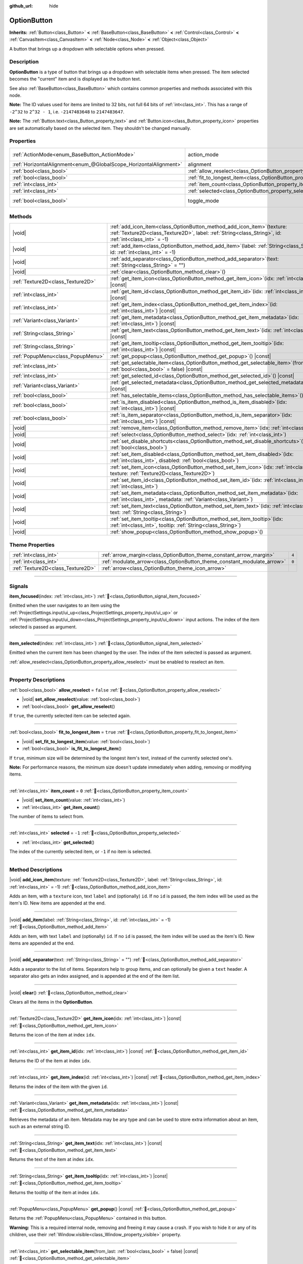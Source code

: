 :github_url: hide

.. meta::
	:keywords: select

.. DO NOT EDIT THIS FILE!!!
.. Generated automatically from Redot engine sources.
.. Generator: https://github.com/Redot-Engine/redot-engine/tree/master/doc/tools/make_rst.py.
.. XML source: https://github.com/Redot-Engine/redot-engine/tree/master/doc/classes/OptionButton.xml.

.. _class_OptionButton:

OptionButton
============

**Inherits:** :ref:`Button<class_Button>` **<** :ref:`BaseButton<class_BaseButton>` **<** :ref:`Control<class_Control>` **<** :ref:`CanvasItem<class_CanvasItem>` **<** :ref:`Node<class_Node>` **<** :ref:`Object<class_Object>`

A button that brings up a dropdown with selectable options when pressed.

.. rst-class:: classref-introduction-group

Description
-----------

**OptionButton** is a type of button that brings up a dropdown with selectable items when pressed. The item selected becomes the "current" item and is displayed as the button text.

See also :ref:`BaseButton<class_BaseButton>` which contains common properties and methods associated with this node.

\ **Note:** The ID values used for items are limited to 32 bits, not full 64 bits of :ref:`int<class_int>`. This has a range of ``-2^32`` to ``2^32 - 1``, i.e. ``-2147483648`` to ``2147483647``.

\ **Note:** The :ref:`Button.text<class_Button_property_text>` and :ref:`Button.icon<class_Button_property_icon>` properties are set automatically based on the selected item. They shouldn't be changed manually.

.. rst-class:: classref-reftable-group

Properties
----------

.. table::
   :widths: auto

   +-------------------------------------------------------------------+-----------------------------------------------------------------------------+-------------------------------------------------------------------------------+
   | :ref:`ActionMode<enum_BaseButton_ActionMode>`                     | action_mode                                                                 | ``0`` (overrides :ref:`BaseButton<class_BaseButton_property_action_mode>`)    |
   +-------------------------------------------------------------------+-----------------------------------------------------------------------------+-------------------------------------------------------------------------------+
   | :ref:`HorizontalAlignment<enum_@GlobalScope_HorizontalAlignment>` | alignment                                                                   | ``0`` (overrides :ref:`Button<class_Button_property_alignment>`)              |
   +-------------------------------------------------------------------+-----------------------------------------------------------------------------+-------------------------------------------------------------------------------+
   | :ref:`bool<class_bool>`                                           | :ref:`allow_reselect<class_OptionButton_property_allow_reselect>`           | ``false``                                                                     |
   +-------------------------------------------------------------------+-----------------------------------------------------------------------------+-------------------------------------------------------------------------------+
   | :ref:`bool<class_bool>`                                           | :ref:`fit_to_longest_item<class_OptionButton_property_fit_to_longest_item>` | ``true``                                                                      |
   +-------------------------------------------------------------------+-----------------------------------------------------------------------------+-------------------------------------------------------------------------------+
   | :ref:`int<class_int>`                                             | :ref:`item_count<class_OptionButton_property_item_count>`                   | ``0``                                                                         |
   +-------------------------------------------------------------------+-----------------------------------------------------------------------------+-------------------------------------------------------------------------------+
   | :ref:`int<class_int>`                                             | :ref:`selected<class_OptionButton_property_selected>`                       | ``-1``                                                                        |
   +-------------------------------------------------------------------+-----------------------------------------------------------------------------+-------------------------------------------------------------------------------+
   | :ref:`bool<class_bool>`                                           | toggle_mode                                                                 | ``true`` (overrides :ref:`BaseButton<class_BaseButton_property_toggle_mode>`) |
   +-------------------------------------------------------------------+-----------------------------------------------------------------------------+-------------------------------------------------------------------------------+

.. rst-class:: classref-reftable-group

Methods
-------

.. table::
   :widths: auto

   +-----------------------------------+----------------------------------------------------------------------------------------------------------------------------------------------------------------------------------------+
   | |void|                            | :ref:`add_icon_item<class_OptionButton_method_add_icon_item>`\ (\ texture\: :ref:`Texture2D<class_Texture2D>`, label\: :ref:`String<class_String>`, id\: :ref:`int<class_int>` = -1\ ) |
   +-----------------------------------+----------------------------------------------------------------------------------------------------------------------------------------------------------------------------------------+
   | |void|                            | :ref:`add_item<class_OptionButton_method_add_item>`\ (\ label\: :ref:`String<class_String>`, id\: :ref:`int<class_int>` = -1\ )                                                        |
   +-----------------------------------+----------------------------------------------------------------------------------------------------------------------------------------------------------------------------------------+
   | |void|                            | :ref:`add_separator<class_OptionButton_method_add_separator>`\ (\ text\: :ref:`String<class_String>` = ""\ )                                                                           |
   +-----------------------------------+----------------------------------------------------------------------------------------------------------------------------------------------------------------------------------------+
   | |void|                            | :ref:`clear<class_OptionButton_method_clear>`\ (\ )                                                                                                                                    |
   +-----------------------------------+----------------------------------------------------------------------------------------------------------------------------------------------------------------------------------------+
   | :ref:`Texture2D<class_Texture2D>` | :ref:`get_item_icon<class_OptionButton_method_get_item_icon>`\ (\ idx\: :ref:`int<class_int>`\ ) |const|                                                                               |
   +-----------------------------------+----------------------------------------------------------------------------------------------------------------------------------------------------------------------------------------+
   | :ref:`int<class_int>`             | :ref:`get_item_id<class_OptionButton_method_get_item_id>`\ (\ idx\: :ref:`int<class_int>`\ ) |const|                                                                                   |
   +-----------------------------------+----------------------------------------------------------------------------------------------------------------------------------------------------------------------------------------+
   | :ref:`int<class_int>`             | :ref:`get_item_index<class_OptionButton_method_get_item_index>`\ (\ id\: :ref:`int<class_int>`\ ) |const|                                                                              |
   +-----------------------------------+----------------------------------------------------------------------------------------------------------------------------------------------------------------------------------------+
   | :ref:`Variant<class_Variant>`     | :ref:`get_item_metadata<class_OptionButton_method_get_item_metadata>`\ (\ idx\: :ref:`int<class_int>`\ ) |const|                                                                       |
   +-----------------------------------+----------------------------------------------------------------------------------------------------------------------------------------------------------------------------------------+
   | :ref:`String<class_String>`       | :ref:`get_item_text<class_OptionButton_method_get_item_text>`\ (\ idx\: :ref:`int<class_int>`\ ) |const|                                                                               |
   +-----------------------------------+----------------------------------------------------------------------------------------------------------------------------------------------------------------------------------------+
   | :ref:`String<class_String>`       | :ref:`get_item_tooltip<class_OptionButton_method_get_item_tooltip>`\ (\ idx\: :ref:`int<class_int>`\ ) |const|                                                                         |
   +-----------------------------------+----------------------------------------------------------------------------------------------------------------------------------------------------------------------------------------+
   | :ref:`PopupMenu<class_PopupMenu>` | :ref:`get_popup<class_OptionButton_method_get_popup>`\ (\ ) |const|                                                                                                                    |
   +-----------------------------------+----------------------------------------------------------------------------------------------------------------------------------------------------------------------------------------+
   | :ref:`int<class_int>`             | :ref:`get_selectable_item<class_OptionButton_method_get_selectable_item>`\ (\ from_last\: :ref:`bool<class_bool>` = false\ ) |const|                                                   |
   +-----------------------------------+----------------------------------------------------------------------------------------------------------------------------------------------------------------------------------------+
   | :ref:`int<class_int>`             | :ref:`get_selected_id<class_OptionButton_method_get_selected_id>`\ (\ ) |const|                                                                                                        |
   +-----------------------------------+----------------------------------------------------------------------------------------------------------------------------------------------------------------------------------------+
   | :ref:`Variant<class_Variant>`     | :ref:`get_selected_metadata<class_OptionButton_method_get_selected_metadata>`\ (\ ) |const|                                                                                            |
   +-----------------------------------+----------------------------------------------------------------------------------------------------------------------------------------------------------------------------------------+
   | :ref:`bool<class_bool>`           | :ref:`has_selectable_items<class_OptionButton_method_has_selectable_items>`\ (\ ) |const|                                                                                              |
   +-----------------------------------+----------------------------------------------------------------------------------------------------------------------------------------------------------------------------------------+
   | :ref:`bool<class_bool>`           | :ref:`is_item_disabled<class_OptionButton_method_is_item_disabled>`\ (\ idx\: :ref:`int<class_int>`\ ) |const|                                                                         |
   +-----------------------------------+----------------------------------------------------------------------------------------------------------------------------------------------------------------------------------------+
   | :ref:`bool<class_bool>`           | :ref:`is_item_separator<class_OptionButton_method_is_item_separator>`\ (\ idx\: :ref:`int<class_int>`\ ) |const|                                                                       |
   +-----------------------------------+----------------------------------------------------------------------------------------------------------------------------------------------------------------------------------------+
   | |void|                            | :ref:`remove_item<class_OptionButton_method_remove_item>`\ (\ idx\: :ref:`int<class_int>`\ )                                                                                           |
   +-----------------------------------+----------------------------------------------------------------------------------------------------------------------------------------------------------------------------------------+
   | |void|                            | :ref:`select<class_OptionButton_method_select>`\ (\ idx\: :ref:`int<class_int>`\ )                                                                                                     |
   +-----------------------------------+----------------------------------------------------------------------------------------------------------------------------------------------------------------------------------------+
   | |void|                            | :ref:`set_disable_shortcuts<class_OptionButton_method_set_disable_shortcuts>`\ (\ disabled\: :ref:`bool<class_bool>`\ )                                                                |
   +-----------------------------------+----------------------------------------------------------------------------------------------------------------------------------------------------------------------------------------+
   | |void|                            | :ref:`set_item_disabled<class_OptionButton_method_set_item_disabled>`\ (\ idx\: :ref:`int<class_int>`, disabled\: :ref:`bool<class_bool>`\ )                                           |
   +-----------------------------------+----------------------------------------------------------------------------------------------------------------------------------------------------------------------------------------+
   | |void|                            | :ref:`set_item_icon<class_OptionButton_method_set_item_icon>`\ (\ idx\: :ref:`int<class_int>`, texture\: :ref:`Texture2D<class_Texture2D>`\ )                                          |
   +-----------------------------------+----------------------------------------------------------------------------------------------------------------------------------------------------------------------------------------+
   | |void|                            | :ref:`set_item_id<class_OptionButton_method_set_item_id>`\ (\ idx\: :ref:`int<class_int>`, id\: :ref:`int<class_int>`\ )                                                               |
   +-----------------------------------+----------------------------------------------------------------------------------------------------------------------------------------------------------------------------------------+
   | |void|                            | :ref:`set_item_metadata<class_OptionButton_method_set_item_metadata>`\ (\ idx\: :ref:`int<class_int>`, metadata\: :ref:`Variant<class_Variant>`\ )                                     |
   +-----------------------------------+----------------------------------------------------------------------------------------------------------------------------------------------------------------------------------------+
   | |void|                            | :ref:`set_item_text<class_OptionButton_method_set_item_text>`\ (\ idx\: :ref:`int<class_int>`, text\: :ref:`String<class_String>`\ )                                                   |
   +-----------------------------------+----------------------------------------------------------------------------------------------------------------------------------------------------------------------------------------+
   | |void|                            | :ref:`set_item_tooltip<class_OptionButton_method_set_item_tooltip>`\ (\ idx\: :ref:`int<class_int>`, tooltip\: :ref:`String<class_String>`\ )                                          |
   +-----------------------------------+----------------------------------------------------------------------------------------------------------------------------------------------------------------------------------------+
   | |void|                            | :ref:`show_popup<class_OptionButton_method_show_popup>`\ (\ )                                                                                                                          |
   +-----------------------------------+----------------------------------------------------------------------------------------------------------------------------------------------------------------------------------------+

.. rst-class:: classref-reftable-group

Theme Properties
----------------

.. table::
   :widths: auto

   +-----------------------------------+-------------------------------------------------------------------------+-------+
   | :ref:`int<class_int>`             | :ref:`arrow_margin<class_OptionButton_theme_constant_arrow_margin>`     | ``4`` |
   +-----------------------------------+-------------------------------------------------------------------------+-------+
   | :ref:`int<class_int>`             | :ref:`modulate_arrow<class_OptionButton_theme_constant_modulate_arrow>` | ``0`` |
   +-----------------------------------+-------------------------------------------------------------------------+-------+
   | :ref:`Texture2D<class_Texture2D>` | :ref:`arrow<class_OptionButton_theme_icon_arrow>`                       |       |
   +-----------------------------------+-------------------------------------------------------------------------+-------+

.. rst-class:: classref-section-separator

----

.. rst-class:: classref-descriptions-group

Signals
-------

.. _class_OptionButton_signal_item_focused:

.. rst-class:: classref-signal

**item_focused**\ (\ index\: :ref:`int<class_int>`\ ) :ref:`🔗<class_OptionButton_signal_item_focused>`

Emitted when the user navigates to an item using the :ref:`ProjectSettings.input/ui_up<class_ProjectSettings_property_input/ui_up>` or :ref:`ProjectSettings.input/ui_down<class_ProjectSettings_property_input/ui_down>` input actions. The index of the item selected is passed as argument.

.. rst-class:: classref-item-separator

----

.. _class_OptionButton_signal_item_selected:

.. rst-class:: classref-signal

**item_selected**\ (\ index\: :ref:`int<class_int>`\ ) :ref:`🔗<class_OptionButton_signal_item_selected>`

Emitted when the current item has been changed by the user. The index of the item selected is passed as argument.

\ :ref:`allow_reselect<class_OptionButton_property_allow_reselect>` must be enabled to reselect an item.

.. rst-class:: classref-section-separator

----

.. rst-class:: classref-descriptions-group

Property Descriptions
---------------------

.. _class_OptionButton_property_allow_reselect:

.. rst-class:: classref-property

:ref:`bool<class_bool>` **allow_reselect** = ``false`` :ref:`🔗<class_OptionButton_property_allow_reselect>`

.. rst-class:: classref-property-setget

- |void| **set_allow_reselect**\ (\ value\: :ref:`bool<class_bool>`\ )
- :ref:`bool<class_bool>` **get_allow_reselect**\ (\ )

If ``true``, the currently selected item can be selected again.

.. rst-class:: classref-item-separator

----

.. _class_OptionButton_property_fit_to_longest_item:

.. rst-class:: classref-property

:ref:`bool<class_bool>` **fit_to_longest_item** = ``true`` :ref:`🔗<class_OptionButton_property_fit_to_longest_item>`

.. rst-class:: classref-property-setget

- |void| **set_fit_to_longest_item**\ (\ value\: :ref:`bool<class_bool>`\ )
- :ref:`bool<class_bool>` **is_fit_to_longest_item**\ (\ )

If ``true``, minimum size will be determined by the longest item's text, instead of the currently selected one's.

\ **Note:** For performance reasons, the minimum size doesn't update immediately when adding, removing or modifying items.

.. rst-class:: classref-item-separator

----

.. _class_OptionButton_property_item_count:

.. rst-class:: classref-property

:ref:`int<class_int>` **item_count** = ``0`` :ref:`🔗<class_OptionButton_property_item_count>`

.. rst-class:: classref-property-setget

- |void| **set_item_count**\ (\ value\: :ref:`int<class_int>`\ )
- :ref:`int<class_int>` **get_item_count**\ (\ )

The number of items to select from.

.. rst-class:: classref-item-separator

----

.. _class_OptionButton_property_selected:

.. rst-class:: classref-property

:ref:`int<class_int>` **selected** = ``-1`` :ref:`🔗<class_OptionButton_property_selected>`

.. rst-class:: classref-property-setget

- :ref:`int<class_int>` **get_selected**\ (\ )

The index of the currently selected item, or ``-1`` if no item is selected.

.. rst-class:: classref-section-separator

----

.. rst-class:: classref-descriptions-group

Method Descriptions
-------------------

.. _class_OptionButton_method_add_icon_item:

.. rst-class:: classref-method

|void| **add_icon_item**\ (\ texture\: :ref:`Texture2D<class_Texture2D>`, label\: :ref:`String<class_String>`, id\: :ref:`int<class_int>` = -1\ ) :ref:`🔗<class_OptionButton_method_add_icon_item>`

Adds an item, with a ``texture`` icon, text ``label`` and (optionally) ``id``. If no ``id`` is passed, the item index will be used as the item's ID. New items are appended at the end.

.. rst-class:: classref-item-separator

----

.. _class_OptionButton_method_add_item:

.. rst-class:: classref-method

|void| **add_item**\ (\ label\: :ref:`String<class_String>`, id\: :ref:`int<class_int>` = -1\ ) :ref:`🔗<class_OptionButton_method_add_item>`

Adds an item, with text ``label`` and (optionally) ``id``. If no ``id`` is passed, the item index will be used as the item's ID. New items are appended at the end.

.. rst-class:: classref-item-separator

----

.. _class_OptionButton_method_add_separator:

.. rst-class:: classref-method

|void| **add_separator**\ (\ text\: :ref:`String<class_String>` = ""\ ) :ref:`🔗<class_OptionButton_method_add_separator>`

Adds a separator to the list of items. Separators help to group items, and can optionally be given a ``text`` header. A separator also gets an index assigned, and is appended at the end of the item list.

.. rst-class:: classref-item-separator

----

.. _class_OptionButton_method_clear:

.. rst-class:: classref-method

|void| **clear**\ (\ ) :ref:`🔗<class_OptionButton_method_clear>`

Clears all the items in the **OptionButton**.

.. rst-class:: classref-item-separator

----

.. _class_OptionButton_method_get_item_icon:

.. rst-class:: classref-method

:ref:`Texture2D<class_Texture2D>` **get_item_icon**\ (\ idx\: :ref:`int<class_int>`\ ) |const| :ref:`🔗<class_OptionButton_method_get_item_icon>`

Returns the icon of the item at index ``idx``.

.. rst-class:: classref-item-separator

----

.. _class_OptionButton_method_get_item_id:

.. rst-class:: classref-method

:ref:`int<class_int>` **get_item_id**\ (\ idx\: :ref:`int<class_int>`\ ) |const| :ref:`🔗<class_OptionButton_method_get_item_id>`

Returns the ID of the item at index ``idx``.

.. rst-class:: classref-item-separator

----

.. _class_OptionButton_method_get_item_index:

.. rst-class:: classref-method

:ref:`int<class_int>` **get_item_index**\ (\ id\: :ref:`int<class_int>`\ ) |const| :ref:`🔗<class_OptionButton_method_get_item_index>`

Returns the index of the item with the given ``id``.

.. rst-class:: classref-item-separator

----

.. _class_OptionButton_method_get_item_metadata:

.. rst-class:: classref-method

:ref:`Variant<class_Variant>` **get_item_metadata**\ (\ idx\: :ref:`int<class_int>`\ ) |const| :ref:`🔗<class_OptionButton_method_get_item_metadata>`

Retrieves the metadata of an item. Metadata may be any type and can be used to store extra information about an item, such as an external string ID.

.. rst-class:: classref-item-separator

----

.. _class_OptionButton_method_get_item_text:

.. rst-class:: classref-method

:ref:`String<class_String>` **get_item_text**\ (\ idx\: :ref:`int<class_int>`\ ) |const| :ref:`🔗<class_OptionButton_method_get_item_text>`

Returns the text of the item at index ``idx``.

.. rst-class:: classref-item-separator

----

.. _class_OptionButton_method_get_item_tooltip:

.. rst-class:: classref-method

:ref:`String<class_String>` **get_item_tooltip**\ (\ idx\: :ref:`int<class_int>`\ ) |const| :ref:`🔗<class_OptionButton_method_get_item_tooltip>`

Returns the tooltip of the item at index ``idx``.

.. rst-class:: classref-item-separator

----

.. _class_OptionButton_method_get_popup:

.. rst-class:: classref-method

:ref:`PopupMenu<class_PopupMenu>` **get_popup**\ (\ ) |const| :ref:`🔗<class_OptionButton_method_get_popup>`

Returns the :ref:`PopupMenu<class_PopupMenu>` contained in this button.

\ **Warning:** This is a required internal node, removing and freeing it may cause a crash. If you wish to hide it or any of its children, use their :ref:`Window.visible<class_Window_property_visible>` property.

.. rst-class:: classref-item-separator

----

.. _class_OptionButton_method_get_selectable_item:

.. rst-class:: classref-method

:ref:`int<class_int>` **get_selectable_item**\ (\ from_last\: :ref:`bool<class_bool>` = false\ ) |const| :ref:`🔗<class_OptionButton_method_get_selectable_item>`

Returns the index of the first item which is not disabled, or marked as a separator. If ``from_last`` is ``true``, the items will be searched in reverse order.

Returns ``-1`` if no item is found.

.. rst-class:: classref-item-separator

----

.. _class_OptionButton_method_get_selected_id:

.. rst-class:: classref-method

:ref:`int<class_int>` **get_selected_id**\ (\ ) |const| :ref:`🔗<class_OptionButton_method_get_selected_id>`

Returns the ID of the selected item, or ``-1`` if no item is selected.

.. rst-class:: classref-item-separator

----

.. _class_OptionButton_method_get_selected_metadata:

.. rst-class:: classref-method

:ref:`Variant<class_Variant>` **get_selected_metadata**\ (\ ) |const| :ref:`🔗<class_OptionButton_method_get_selected_metadata>`

Gets the metadata of the selected item. Metadata for items can be set using :ref:`set_item_metadata<class_OptionButton_method_set_item_metadata>`.

.. rst-class:: classref-item-separator

----

.. _class_OptionButton_method_has_selectable_items:

.. rst-class:: classref-method

:ref:`bool<class_bool>` **has_selectable_items**\ (\ ) |const| :ref:`🔗<class_OptionButton_method_has_selectable_items>`

Returns ``true`` if this button contains at least one item which is not disabled, or marked as a separator.

.. rst-class:: classref-item-separator

----

.. _class_OptionButton_method_is_item_disabled:

.. rst-class:: classref-method

:ref:`bool<class_bool>` **is_item_disabled**\ (\ idx\: :ref:`int<class_int>`\ ) |const| :ref:`🔗<class_OptionButton_method_is_item_disabled>`

Returns ``true`` if the item at index ``idx`` is disabled.

.. rst-class:: classref-item-separator

----

.. _class_OptionButton_method_is_item_separator:

.. rst-class:: classref-method

:ref:`bool<class_bool>` **is_item_separator**\ (\ idx\: :ref:`int<class_int>`\ ) |const| :ref:`🔗<class_OptionButton_method_is_item_separator>`

Returns ``true`` if the item at index ``idx`` is marked as a separator.

.. rst-class:: classref-item-separator

----

.. _class_OptionButton_method_remove_item:

.. rst-class:: classref-method

|void| **remove_item**\ (\ idx\: :ref:`int<class_int>`\ ) :ref:`🔗<class_OptionButton_method_remove_item>`

Removes the item at index ``idx``.

.. rst-class:: classref-item-separator

----

.. _class_OptionButton_method_select:

.. rst-class:: classref-method

|void| **select**\ (\ idx\: :ref:`int<class_int>`\ ) :ref:`🔗<class_OptionButton_method_select>`

Selects an item by index and makes it the current item. This will work even if the item is disabled.

Passing ``-1`` as the index deselects any currently selected item.

.. rst-class:: classref-item-separator

----

.. _class_OptionButton_method_set_disable_shortcuts:

.. rst-class:: classref-method

|void| **set_disable_shortcuts**\ (\ disabled\: :ref:`bool<class_bool>`\ ) :ref:`🔗<class_OptionButton_method_set_disable_shortcuts>`

If ``true``, shortcuts are disabled and cannot be used to trigger the button.

.. rst-class:: classref-item-separator

----

.. _class_OptionButton_method_set_item_disabled:

.. rst-class:: classref-method

|void| **set_item_disabled**\ (\ idx\: :ref:`int<class_int>`, disabled\: :ref:`bool<class_bool>`\ ) :ref:`🔗<class_OptionButton_method_set_item_disabled>`

Sets whether the item at index ``idx`` is disabled.

Disabled items are drawn differently in the dropdown and are not selectable by the user. If the current selected item is set as disabled, it will remain selected.

.. rst-class:: classref-item-separator

----

.. _class_OptionButton_method_set_item_icon:

.. rst-class:: classref-method

|void| **set_item_icon**\ (\ idx\: :ref:`int<class_int>`, texture\: :ref:`Texture2D<class_Texture2D>`\ ) :ref:`🔗<class_OptionButton_method_set_item_icon>`

Sets the icon of the item at index ``idx``.

.. rst-class:: classref-item-separator

----

.. _class_OptionButton_method_set_item_id:

.. rst-class:: classref-method

|void| **set_item_id**\ (\ idx\: :ref:`int<class_int>`, id\: :ref:`int<class_int>`\ ) :ref:`🔗<class_OptionButton_method_set_item_id>`

Sets the ID of the item at index ``idx``.

.. rst-class:: classref-item-separator

----

.. _class_OptionButton_method_set_item_metadata:

.. rst-class:: classref-method

|void| **set_item_metadata**\ (\ idx\: :ref:`int<class_int>`, metadata\: :ref:`Variant<class_Variant>`\ ) :ref:`🔗<class_OptionButton_method_set_item_metadata>`

Sets the metadata of an item. Metadata may be of any type and can be used to store extra information about an item, such as an external string ID.

.. rst-class:: classref-item-separator

----

.. _class_OptionButton_method_set_item_text:

.. rst-class:: classref-method

|void| **set_item_text**\ (\ idx\: :ref:`int<class_int>`, text\: :ref:`String<class_String>`\ ) :ref:`🔗<class_OptionButton_method_set_item_text>`

Sets the text of the item at index ``idx``.

.. rst-class:: classref-item-separator

----

.. _class_OptionButton_method_set_item_tooltip:

.. rst-class:: classref-method

|void| **set_item_tooltip**\ (\ idx\: :ref:`int<class_int>`, tooltip\: :ref:`String<class_String>`\ ) :ref:`🔗<class_OptionButton_method_set_item_tooltip>`

Sets the tooltip of the item at index ``idx``.

.. rst-class:: classref-item-separator

----

.. _class_OptionButton_method_show_popup:

.. rst-class:: classref-method

|void| **show_popup**\ (\ ) :ref:`🔗<class_OptionButton_method_show_popup>`

Adjusts popup position and sizing for the **OptionButton**, then shows the :ref:`PopupMenu<class_PopupMenu>`. Prefer this over using ``get_popup().popup()``.

.. rst-class:: classref-section-separator

----

.. rst-class:: classref-descriptions-group

Theme Property Descriptions
---------------------------

.. _class_OptionButton_theme_constant_arrow_margin:

.. rst-class:: classref-themeproperty

:ref:`int<class_int>` **arrow_margin** = ``4`` :ref:`🔗<class_OptionButton_theme_constant_arrow_margin>`

The horizontal space between the arrow icon and the right edge of the button.

.. rst-class:: classref-item-separator

----

.. _class_OptionButton_theme_constant_modulate_arrow:

.. rst-class:: classref-themeproperty

:ref:`int<class_int>` **modulate_arrow** = ``0`` :ref:`🔗<class_OptionButton_theme_constant_modulate_arrow>`

If different than ``0``, the arrow icon will be modulated to the font color.

.. rst-class:: classref-item-separator

----

.. _class_OptionButton_theme_icon_arrow:

.. rst-class:: classref-themeproperty

:ref:`Texture2D<class_Texture2D>` **arrow** :ref:`🔗<class_OptionButton_theme_icon_arrow>`

The arrow icon to be drawn on the right end of the button.

.. |virtual| replace:: :abbr:`virtual (This method should typically be overridden by the user to have any effect.)`
.. |const| replace:: :abbr:`const (This method has no side effects. It doesn't modify any of the instance's member variables.)`
.. |vararg| replace:: :abbr:`vararg (This method accepts any number of arguments after the ones described here.)`
.. |constructor| replace:: :abbr:`constructor (This method is used to construct a type.)`
.. |static| replace:: :abbr:`static (This method doesn't need an instance to be called, so it can be called directly using the class name.)`
.. |operator| replace:: :abbr:`operator (This method describes a valid operator to use with this type as left-hand operand.)`
.. |bitfield| replace:: :abbr:`BitField (This value is an integer composed as a bitmask of the following flags.)`
.. |void| replace:: :abbr:`void (No return value.)`
